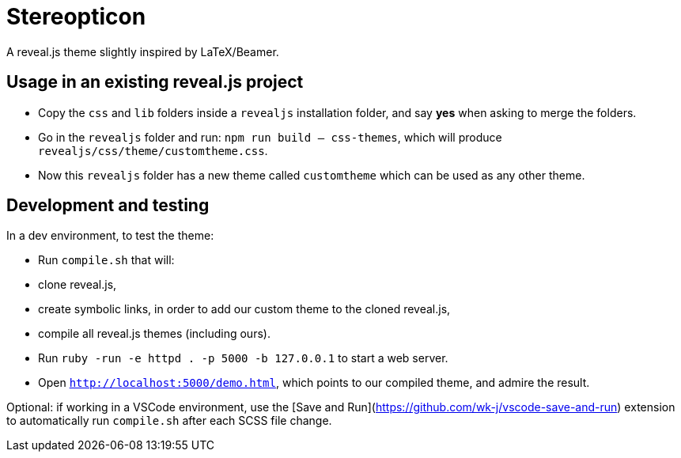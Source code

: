= Stereopticon

A reveal.js theme slightly inspired by LaTeX/Beamer.

// TODO add screenshots

== Usage in an existing reveal.js project

- Copy the `css` and `lib` folders inside a `revealjs` installation folder, and say *yes* when asking to merge the folders.
- Go in the `revealjs` folder and run: `npm run build -- css-themes`, which will produce `revealjs/css/theme/customtheme.css`.
- Now this `revealjs` folder has a new theme called `customtheme` which can be used as any other theme.

== Development and testing

In a dev environment, to test the theme:

- Run `compile.sh` that will:
    - clone reveal.js,
    - create symbolic links, in order to add our custom theme to the cloned reveal.js,
    - compile all reveal.js themes (including ours).
- Run `ruby -run -e httpd . -p 5000 -b 127.0.0.1` to start a web server.
- Open `http://localhost:5000/demo.html`, which points to our compiled theme, and admire the result.

Optional: if working in a VSCode environment, use the [Save and Run](https://github.com/wk-j/vscode-save-and-run) extension to automatically run `compile.sh` after each SCSS file change.
